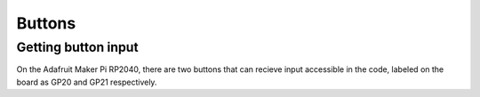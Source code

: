 
Buttons
===================================

Getting button input
--------------------

On the Adafruit Maker Pi RP2040, there are two buttons that can recieve input accessible in the code, labeled on the board as GP20 and GP21 respectively. 

.. py:function:: buttons.is_GP20_pressed() -> bool
    
    Get whether the GP20 button on the RP2040 microcontroller has been pressed
    
    :return: if the GP20 button was pressed
    :rtype: bool

.. py:function:: buttons.is_GP21_pressed() -> bool
    
    Get whether the GP21 button on the RP2040 microcontroller has been pressed

    :return: if the GP21 button was pressed
    :rtype: bool
   